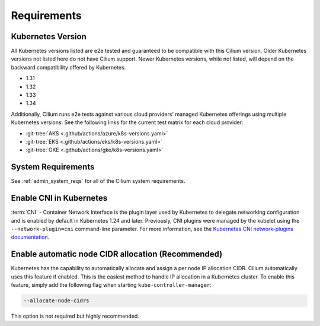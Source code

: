 .. only:: not (epub or latex or html)

    WARNING: You are looking at unreleased Cilium documentation.
    Please use the official rendered version released here:
    https://docs.cilium.io

.. _k8s_requirements:

************
Requirements
************

Kubernetes Version
==================

All Kubernetes versions listed are e2e tested and guaranteed to be compatible
with this Cilium version. Older Kubernetes versions not listed here do not have
Cilium support. Newer Kubernetes versions, while not listed, will depend on the
backward compatibility offered by Kubernetes.

* 1.31
* 1.32
* 1.33
* 1.34

Additionally, Cilium runs e2e tests against various cloud providers' managed
Kubernetes offerings using multiple Kubernetes versions. See the following links
for the current test matrix for each cloud provider:

- :git-tree:`AKS <.github/actions/azure/k8s-versions.yaml>`
- :git-tree:`EKS <.github/actions/eks/k8s-versions.yaml>`
- :git-tree:`GKE <.github/actions/gke/k8s-versions.yaml>`

System Requirements
===================

See :ref:`admin_system_reqs` for all of the Cilium system requirements.

Enable CNI in Kubernetes
========================

:term:`CNI` - Container Network Interface is the plugin layer used by Kubernetes to
delegate networking configuration and is enabled by default in Kubernetes 1.24 and
later. Previously, CNI plugins were managed by the kubelet using the ``--network-plugin=cni``
command-line parameter. For more information, see the
`Kubernetes CNI network-plugins documentation <https://kubernetes.io/docs/concepts/extend-kubernetes/compute-storage-net/network-plugins/>`_.

Enable automatic node CIDR allocation (Recommended)
===================================================

Kubernetes has the capability to automatically allocate and assign a per node IP
allocation CIDR. Cilium automatically uses this feature if enabled. This is the
easiest method to handle IP allocation in a Kubernetes cluster. To enable this
feature, simply add the following flag when starting
``kube-controller-manager``:

.. code-block:: shell-session

        --allocate-node-cidrs

This option is not required but highly recommended.
